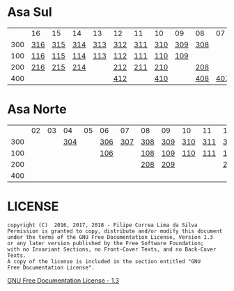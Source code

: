 * Asa Sul

|     | 16  | 15  | 14  | 13  | 12  | 11  | 10  | 09  | 08  |  07 | 06  | 05  | 04  | 03  | 02  |
| 300 | [[https://raw.githubusercontent.com/ninrod/quadras-bsb/master/img/sqs-316.jpg][316]] | [[https://raw.githubusercontent.com/ninrod/quadras-bsb/master/img/sqs-315.jpg][315]] | [[https://raw.githubusercontent.com/ninrod/quadras-bsb/master/img/sqs-314.jpg][314]] | [[https://raw.githubusercontent.com/ninrod/quadras-bsb/master/img/sqs-313.jpg][313]] | [[https://raw.githubusercontent.com/ninrod/quadras-bsb/master/img/sqs-312.jpg][312]] | [[https://raw.githubusercontent.com/ninrod/quadras-bsb/master/img/sqs-311.jpg][311]] | [[https://raw.githubusercontent.com/ninrod/quadras-bsb/master/img/sqs-310.jpg][310]] | [[https://raw.githubusercontent.com/ninrod/quadras-bsb/master/img/sqs-309.jpg][309]] | [[https://raw.githubusercontent.com/ninrod/quadras-bsb/master/img/sqs-308.jpg][308]] |     |     | [[https://raw.githubusercontent.com/ninrod/quadras-bsb/master/img/sqs-305.jpg][305]] | [[https://raw.githubusercontent.com/ninrod/quadras-bsb/master/img/sqs-304.jpg][304]] | [[https://raw.githubusercontent.com/ninrod/quadras-bsb/master/img/sqs-303.jpg][303]] |     |
| 100 | [[https://raw.githubusercontent.com/ninrod/quadras-bsb/master/img/sqs-116.jpg][116]] | [[https://raw.githubusercontent.com/ninrod/quadras-bsb/master/img/sqs-115.jpg][115]] | [[https://raw.githubusercontent.com/ninrod/quadras-bsb/master/img/sqs-114.jpg][114]] | [[https://raw.githubusercontent.com/ninrod/quadras-bsb/master/img/sqs-113.jpg][113]] | [[https://raw.githubusercontent.com/ninrod/quadras-bsb/master/img/sqs-112.jpg][112]] | [[https://raw.githubusercontent.com/ninrod/quadras-bsb/master/img/sqs-111.jpg][111]] | [[https://raw.githubusercontent.com/ninrod/quadras-bsb/master/img/sqs-110.jpg][110]] | [[https://raw.githubusercontent.com/ninrod/quadras-bsb/master/img/sqs-109.jpg][109]] |     |     |     | [[https://raw.githubusercontent.com/ninrod/quadras-bsb/master/img/sqs-105.jpg][105]] | [[https://raw.githubusercontent.com/ninrod/quadras-bsb/master/img/sqs-104.jpg][104]] |     |     |
| 200 | [[https://raw.githubusercontent.com/ninrod/quadras-bsb/master/img/sqs-216.jpg][216]] | [[https://raw.githubusercontent.com/ninrod/quadras-bsb/master/img/sqs-215.jpg][215]] | [[https://raw.githubusercontent.com/ninrod/quadras-bsb/master/img/sqs-214.jpg][214]] |     | [[https://raw.githubusercontent.com/ninrod/quadras-bsb/master/img/sqs-212.jpg][212]] | [[https://raw.githubusercontent.com/ninrod/quadras-bsb/master/img/sqs-211.jpg][211]] | [[https://raw.githubusercontent.com/ninrod/quadras-bsb/master/img/sqs-210.jpg][210]] |     | [[https://raw.githubusercontent.com/ninrod/quadras-bsb/master/img/sqs-208.jpg][208]] |     | [[https://raw.githubusercontent.com/ninrod/quadras-bsb/master/img/sqs-206.jpg][206]] | [[https://raw.githubusercontent.com/ninrod/quadras-bsb/master/img/sqs-205.jpg][205]] | [[https://raw.githubusercontent.com/ninrod/quadras-bsb/master/img/sqs-204.jpg][204]] | [[https://raw.githubusercontent.com/ninrod/quadras-bsb/master/img/sqs-203.jpg][203]] | [[https://raw.githubusercontent.com/ninrod/quadras-bsb/master/img/sqs-202.jpg][202]] |
| 400 |     |     |     |     | [[https://raw.githubusercontent.com/ninrod/quadras-bsb/master/img/sqs-412.jpg][412]] |     | [[https://raw.githubusercontent.com/ninrod/quadras-bsb/master/img/sqs-410.jpg][410]] |     | [[https://raw.githubusercontent.com/ninrod/quadras-bsb/master/img/sqs-408.jpg][408]] | [[https://raw.githubusercontent.com/ninrod/quadras-bsb/master/img/sqs-407.jpg][407]] | [[https://raw.githubusercontent.com/ninrod/quadras-bsb/master/img/sqs-406.jpg][406]] | [[https://raw.githubusercontent.com/ninrod/quadras-bsb/master/img/sqs-405.jpg][405]] | [[https://raw.githubusercontent.com/ninrod/quadras-bsb/master/img/sqs-404.jpg][404]] | [[https://raw.githubusercontent.com/ninrod/quadras-bsb/master/img/sqs-403.jpg][403]] | [[https://raw.githubusercontent.com/ninrod/quadras-bsb/master/img/sqs-402.jpg][402]] |

* Asa Norte

|     | 02 | 03 |  04 | 05 | 06  |  07 | 08  | 09  | 10  | 11  | 12  | 13  | 14  | 15  | 16 |
| 300 |    |    | [[https://raw.githubusercontent.com/ninrod/quadras-bsb/master/img/sqn-304.jpg][304]] |    | [[https://raw.githubusercontent.com/ninrod/quadras-bsb/master/img/sqn-306.jpg][306]] | [[https://raw.githubusercontent.com/ninrod/quadras-bsb/master/img/sqn-307.jpg][307]] | [[https://raw.githubusercontent.com/ninrod/quadras-bsb/master/img/sqn-308.jpg][308]] | [[https://raw.githubusercontent.com/ninrod/quadras-bsb/master/img/sqn-309.jpg][309]] | [[https://raw.githubusercontent.com/ninrod/quadras-bsb/master/img/sqn-310.jpg][310]] | [[https://raw.githubusercontent.com/ninrod/quadras-bsb/master/img/sqn-311.jpg][311]] | [[https://raw.githubusercontent.com/ninrod/quadras-bsb/master/img/sqn-312.jpg][312]] | [[https://raw.githubusercontent.com/ninrod/quadras-bsb/master/img/sqn-313.jpg][313]] | [[https://raw.githubusercontent.com/ninrod/quadras-bsb/master/img/sqn-314.jpg][314]] | [[https://raw.githubusercontent.com/ninrod/quadras-bsb/master/img/sqn-315.jpg][315]] |    |
| 100 |    |    |     |    | [[https://raw.githubusercontent.com/ninrod/quadras-bsb/master/img/sqn-106.jpg][106]] |     | [[https://raw.githubusercontent.com/ninrod/quadras-bsb/master/img/sqn-108.jpg][108]] | [[https://raw.githubusercontent.com/ninrod/quadras-bsb/master/img/sqn-109.jpg][109]] | [[https://raw.githubusercontent.com/ninrod/quadras-bsb/master/img/sqn-110.jpg][110]] | [[https://raw.githubusercontent.com/ninrod/quadras-bsb/master/img/sqn-111.jpg][111]] | [[https://raw.githubusercontent.com/ninrod/quadras-bsb/master/img/sqn-112.jpg][112]] |     |     | [[https://raw.githubusercontent.com/ninrod/quadras-bsb/master/img/sqn-115.jpg][115]] |    |
| 200 |    |    |     |    |     |     | [[https://raw.githubusercontent.com/ninrod/quadras-bsb/master/img/sqn-208.jpg][208]] | [[https://raw.githubusercontent.com/ninrod/quadras-bsb/master/img/sqn-209.jpg][209]] |     |     | [[https://raw.githubusercontent.com/ninrod/quadras-bsb/master/img/sqn-212.jpg][212]] | [[https://raw.githubusercontent.com/ninrod/quadras-bsb/master/img/sqn-213.jpg][213]] | [[https://raw.githubusercontent.com/ninrod/quadras-bsb/master/img/sqn-214.jpg][214]] |     |    |
| 400 |    |    |     |    |     |     |     |     |     |     |     |     |     |     |    |

* LICENSE

#+BEGIN_SRC text
    copyright (C)  2016, 2017, 2018 - Filipe Correa Lima da Silva
    Permission is granted to copy, distribute and/or modify this document
    under the terms of the GNU Free Documentation License, Version 1.3
    or any later version published by the Free Software Foundation;
    with no Invariant Sections, no Front-Cover Texts, and no Back-Cover Texts.
    A copy of the license is included in the section entitled "GNU
    Free Documentation License".
#+END_SRC

[[https://www.gnu.org/licenses/licenses.html#FDL][GNU Free Documentation License - 1.3]]